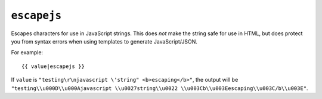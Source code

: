 .. templatefilter:: escapejs

``escapejs``
------------

Escapes characters for use in JavaScript strings. This does *not* make the
string safe for use in HTML, but does protect you from syntax errors when using
templates to generate JavaScript/JSON.

For example::

    {{ value|escapejs }}

If ``value`` is ``"testing\r\njavascript \'string" <b>escaping</b>"``,
the output will be ``"testing\\u000D\\u000Ajavascript \\u0027string\\u0022 \\u003Cb\\u003Eescaping\\u003C/b\\u003E"``.

